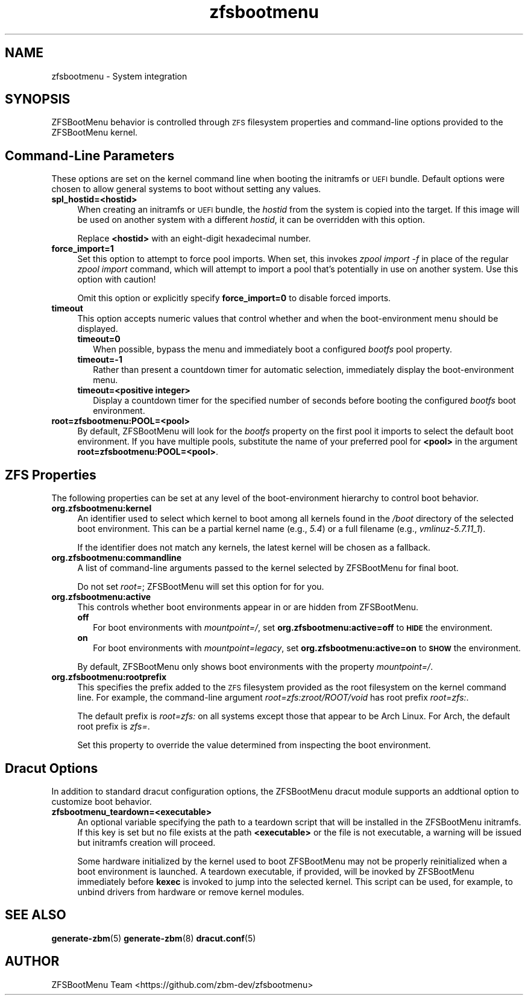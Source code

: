 .\" Automatically generated by Pod::Man 4.14 (Pod::Simple 3.40)
.\"
.\" Standard preamble:
.\" ========================================================================
.de Sp \" Vertical space (when we can't use .PP)
.if t .sp .5v
.if n .sp
..
.de Vb \" Begin verbatim text
.ft CW
.nf
.ne \\$1
..
.de Ve \" End verbatim text
.ft R
.fi
..
.\" Set up some character translations and predefined strings.  \*(-- will
.\" give an unbreakable dash, \*(PI will give pi, \*(L" will give a left
.\" double quote, and \*(R" will give a right double quote.  \*(C+ will
.\" give a nicer C++.  Capital omega is used to do unbreakable dashes and
.\" therefore won't be available.  \*(C` and \*(C' expand to `' in nroff,
.\" nothing in troff, for use with C<>.
.tr \(*W-
.ds C+ C\v'-.1v'\h'-1p'\s-2+\h'-1p'+\s0\v'.1v'\h'-1p'
.ie n \{\
.    ds -- \(*W-
.    ds PI pi
.    if (\n(.H=4u)&(1m=24u) .ds -- \(*W\h'-12u'\(*W\h'-12u'-\" diablo 10 pitch
.    if (\n(.H=4u)&(1m=20u) .ds -- \(*W\h'-12u'\(*W\h'-8u'-\"  diablo 12 pitch
.    ds L" ""
.    ds R" ""
.    ds C` ""
.    ds C' ""
'br\}
.el\{\
.    ds -- \|\(em\|
.    ds PI \(*p
.    ds L" ``
.    ds R" ''
.    ds C`
.    ds C'
'br\}
.\"
.\" Escape single quotes in literal strings from groff's Unicode transform.
.ie \n(.g .ds Aq \(aq
.el       .ds Aq '
.\"
.\" If the F register is >0, we'll generate index entries on stderr for
.\" titles (.TH), headers (.SH), subsections (.SS), items (.Ip), and index
.\" entries marked with X<> in POD.  Of course, you'll have to process the
.\" output yourself in some meaningful fashion.
.\"
.\" Avoid warning from groff about undefined register 'F'.
.de IX
..
.nr rF 0
.if \n(.g .if rF .nr rF 1
.if (\n(rF:(\n(.g==0)) \{\
.    if \nF \{\
.        de IX
.        tm Index:\\$1\t\\n%\t"\\$2"
..
.        if !\nF==2 \{\
.            nr % 0
.            nr F 2
.        \}
.    \}
.\}
.rr rF
.\"
.\" Accent mark definitions (@(#)ms.acc 1.5 88/02/08 SMI; from UCB 4.2).
.\" Fear.  Run.  Save yourself.  No user-serviceable parts.
.    \" fudge factors for nroff and troff
.if n \{\
.    ds #H 0
.    ds #V .8m
.    ds #F .3m
.    ds #[ \f1
.    ds #] \fP
.\}
.if t \{\
.    ds #H ((1u-(\\\\n(.fu%2u))*.13m)
.    ds #V .6m
.    ds #F 0
.    ds #[ \&
.    ds #] \&
.\}
.    \" simple accents for nroff and troff
.if n \{\
.    ds ' \&
.    ds ` \&
.    ds ^ \&
.    ds , \&
.    ds ~ ~
.    ds /
.\}
.if t \{\
.    ds ' \\k:\h'-(\\n(.wu*8/10-\*(#H)'\'\h"|\\n:u"
.    ds ` \\k:\h'-(\\n(.wu*8/10-\*(#H)'\`\h'|\\n:u'
.    ds ^ \\k:\h'-(\\n(.wu*10/11-\*(#H)'^\h'|\\n:u'
.    ds , \\k:\h'-(\\n(.wu*8/10)',\h'|\\n:u'
.    ds ~ \\k:\h'-(\\n(.wu-\*(#H-.1m)'~\h'|\\n:u'
.    ds / \\k:\h'-(\\n(.wu*8/10-\*(#H)'\z\(sl\h'|\\n:u'
.\}
.    \" troff and (daisy-wheel) nroff accents
.ds : \\k:\h'-(\\n(.wu*8/10-\*(#H+.1m+\*(#F)'\v'-\*(#V'\z.\h'.2m+\*(#F'.\h'|\\n:u'\v'\*(#V'
.ds 8 \h'\*(#H'\(*b\h'-\*(#H'
.ds o \\k:\h'-(\\n(.wu+\w'\(de'u-\*(#H)/2u'\v'-.3n'\*(#[\z\(de\v'.3n'\h'|\\n:u'\*(#]
.ds d- \h'\*(#H'\(pd\h'-\w'~'u'\v'-.25m'\f2\(hy\fP\v'.25m'\h'-\*(#H'
.ds D- D\\k:\h'-\w'D'u'\v'-.11m'\z\(hy\v'.11m'\h'|\\n:u'
.ds th \*(#[\v'.3m'\s+1I\s-1\v'-.3m'\h'-(\w'I'u*2/3)'\s-1o\s+1\*(#]
.ds Th \*(#[\s+2I\s-2\h'-\w'I'u*3/5'\v'-.3m'o\v'.3m'\*(#]
.ds ae a\h'-(\w'a'u*4/10)'e
.ds Ae A\h'-(\w'A'u*4/10)'E
.    \" corrections for vroff
.if v .ds ~ \\k:\h'-(\\n(.wu*9/10-\*(#H)'\s-2\u~\d\s+2\h'|\\n:u'
.if v .ds ^ \\k:\h'-(\\n(.wu*10/11-\*(#H)'\v'-.4m'^\v'.4m'\h'|\\n:u'
.    \" for low resolution devices (crt and lpr)
.if \n(.H>23 .if \n(.V>19 \
\{\
.    ds : e
.    ds 8 ss
.    ds o a
.    ds d- d\h'-1'\(ga
.    ds D- D\h'-1'\(hy
.    ds th \o'bp'
.    ds Th \o'LP'
.    ds ae ae
.    ds Ae AE
.\}
.rm #[ #] #H #V #F C
.\" ========================================================================
.\"
.IX Title "zfsbootmenu 7"
.TH zfsbootmenu 7 "2020-12-08" "1.7.1" "ZFSBootMenu"
.\" For nroff, turn off justification.  Always turn off hyphenation; it makes
.\" way too many mistakes in technical documents.
.if n .ad l
.nh
.SH "NAME"
zfsbootmenu \- System integration
.SH "SYNOPSIS"
.IX Header "SYNOPSIS"
ZFSBootMenu behavior is controlled through \s-1ZFS\s0 filesystem properties and command-line options provided to the ZFSBootMenu kernel.
.SH "Command-Line Parameters"
.IX Header "Command-Line Parameters"
These options are set on the kernel command line when booting the initramfs or \s-1UEFI\s0 bundle. Default options were chosen to allow general systems to boot without setting any values.
.IP "\fBspl_hostid=<hostid>\fR" 4
.IX Item "spl_hostid=<hostid>"
When creating an initramfs or \s-1UEFI\s0 bundle, the \fIhostid\fR from the system is copied into the target. If this image will be used on another system with a different \fIhostid\fR, it can be overridden with this option.
.Sp
Replace \fB<hostid>\fR with an eight-digit hexadecimal number.
.IP "\fBforce_import=1\fR" 4
.IX Item "force_import=1"
Set this option to attempt to force pool imports. When set, this invokes \fIzpool import \-f\fR in place of the regular \fIzpool import\fR command, which will attempt to import a pool that's potentially in use on another system. Use this option with caution!
.Sp
Omit this option or explicitly specify \fBforce_import=0\fR to disable forced imports.
.IP "\fBtimeout\fR" 4
.IX Item "timeout"
This option accepts numeric values that control whether and when the
boot-environment menu should be displayed.
.RS 4
.IP "\fBtimeout=0\fR" 2
.IX Item "timeout=0"
When possible, bypass the menu and immediately boot a configured \fIbootfs\fR pool property.
.IP "\fBtimeout=\-1\fR" 2
.IX Item "timeout=-1"
Rather than present a countdown timer for automatic selection, immediately display the boot-environment menu.
.IP "\fBtimeout=<positive integer>\fR" 2
.IX Item "timeout=<positive integer>"
Display a countdown timer for the specified number of seconds before booting the configured \fIbootfs\fR boot environment.
.RE
.RS 4
.RE
.IP "\fBroot=zfsbootmenu:POOL=<pool>\fR" 4
.IX Item "root=zfsbootmenu:POOL=<pool>"
By default, ZFSBootMenu will look for the \fIbootfs\fR property on the first pool it imports to select the default boot environment. If you have multiple pools, substitute the name of your preferred pool for \fB<pool>\fR in the argument \fBroot=zfsbootmenu:POOL=<pool>\fR.
.SH "ZFS Properties"
.IX Header "ZFS Properties"
The following properties can be set at any level of the boot-environment hierarchy to control boot behavior.
.IP "\fBorg.zfsbootmenu:kernel\fR" 4
.IX Item "org.zfsbootmenu:kernel"
An identifier used to select which kernel to boot among all kernels found in the \fI/boot\fR directory of the selected boot environment. This can be a partial kernel name (e.g., \fI5.4\fR) or a full filename (e.g., \fIvmlinuz\-5.7.11_1\fR).
.Sp
If the identifier does not match any kernels, the latest kernel will be chosen as a fallback.
.IP "\fBorg.zfsbootmenu:commandline\fR" 4
.IX Item "org.zfsbootmenu:commandline"
A list of command-line arguments passed to the kernel selected by ZFSBootMenu for final boot.
.Sp
Do not set \fIroot=\fR; ZFSBootMenu will set this option for for you.
.IP "\fBorg.zfsbootmenu:active\fR" 4
.IX Item "org.zfsbootmenu:active"
This controls whether boot environments appear in or are hidden from ZFSBootMenu.
.RS 4
.IP "\fBoff\fR" 2
.IX Item "off"
For boot environments with \fImountpoint=/\fR, set \fBorg.zfsbootmenu:active=off\fR to \fB\s-1HIDE\s0\fR the environment.
.IP "\fBon\fR" 2
.IX Item "on"
For boot environments with \fImountpoint=legacy\fR, set \fBorg.zfsbootmenu:active=on\fR to \fB\s-1SHOW\s0\fR the environment.
.RE
.RS 4
.Sp
By default, ZFSBootMenu only shows boot environments with the property \fImountpoint=/\fR.
.RE
.IP "\fBorg.zfsbootmenu:rootprefix\fR" 4
.IX Item "org.zfsbootmenu:rootprefix"
This specifies the prefix added to the \s-1ZFS\s0 filesystem provided as the root filesystem on the kernel command line. For example, the command-line argument \fIroot=zfs:zroot/ROOT/void\fR has root prefix \fIroot=zfs:\fR.
.Sp
The default prefix is \fIroot=zfs:\fR on all systems except those that appear to be Arch Linux. For Arch, the default root prefix is \fIzfs=\fR.
.Sp
Set this property to override the value determined from inspecting the boot environment.
.SH "Dracut Options"
.IX Header "Dracut Options"
In addition to standard dracut configuration options, the ZFSBootMenu dracut module supports an addtional option to customize boot behavior.
.IP "\fBzfsbootmenu_teardown=<executable>\fR" 4
.IX Item "zfsbootmenu_teardown=<executable>"
An optional variable specifying the path to a teardown script that will be installed in the ZFSBootMenu initramfs. If this key is set but no file exists at the path \fB<executable>\fR or the file is not executable, a warning will be issued but initramfs creation will proceed.
.Sp
Some hardware initialized by the kernel used to boot ZFSBootMenu may not be properly reinitialized when a boot environment is launched. A teardown executable, if provided, will be inovked by ZFSBootMenu immediately before \fBkexec\fR is invoked to jump into the selected kernel. This script can be used, for example, to unbind drivers from hardware or remove kernel modules.
.SH "SEE ALSO"
.IX Header "SEE ALSO"
\&\fBgenerate-zbm\fR(5) \fBgenerate-zbm\fR(8) \fBdracut.conf\fR(5)
.SH "AUTHOR"
.IX Header "AUTHOR"
ZFSBootMenu Team <https://github.com/zbm\-dev/zfsbootmenu>
